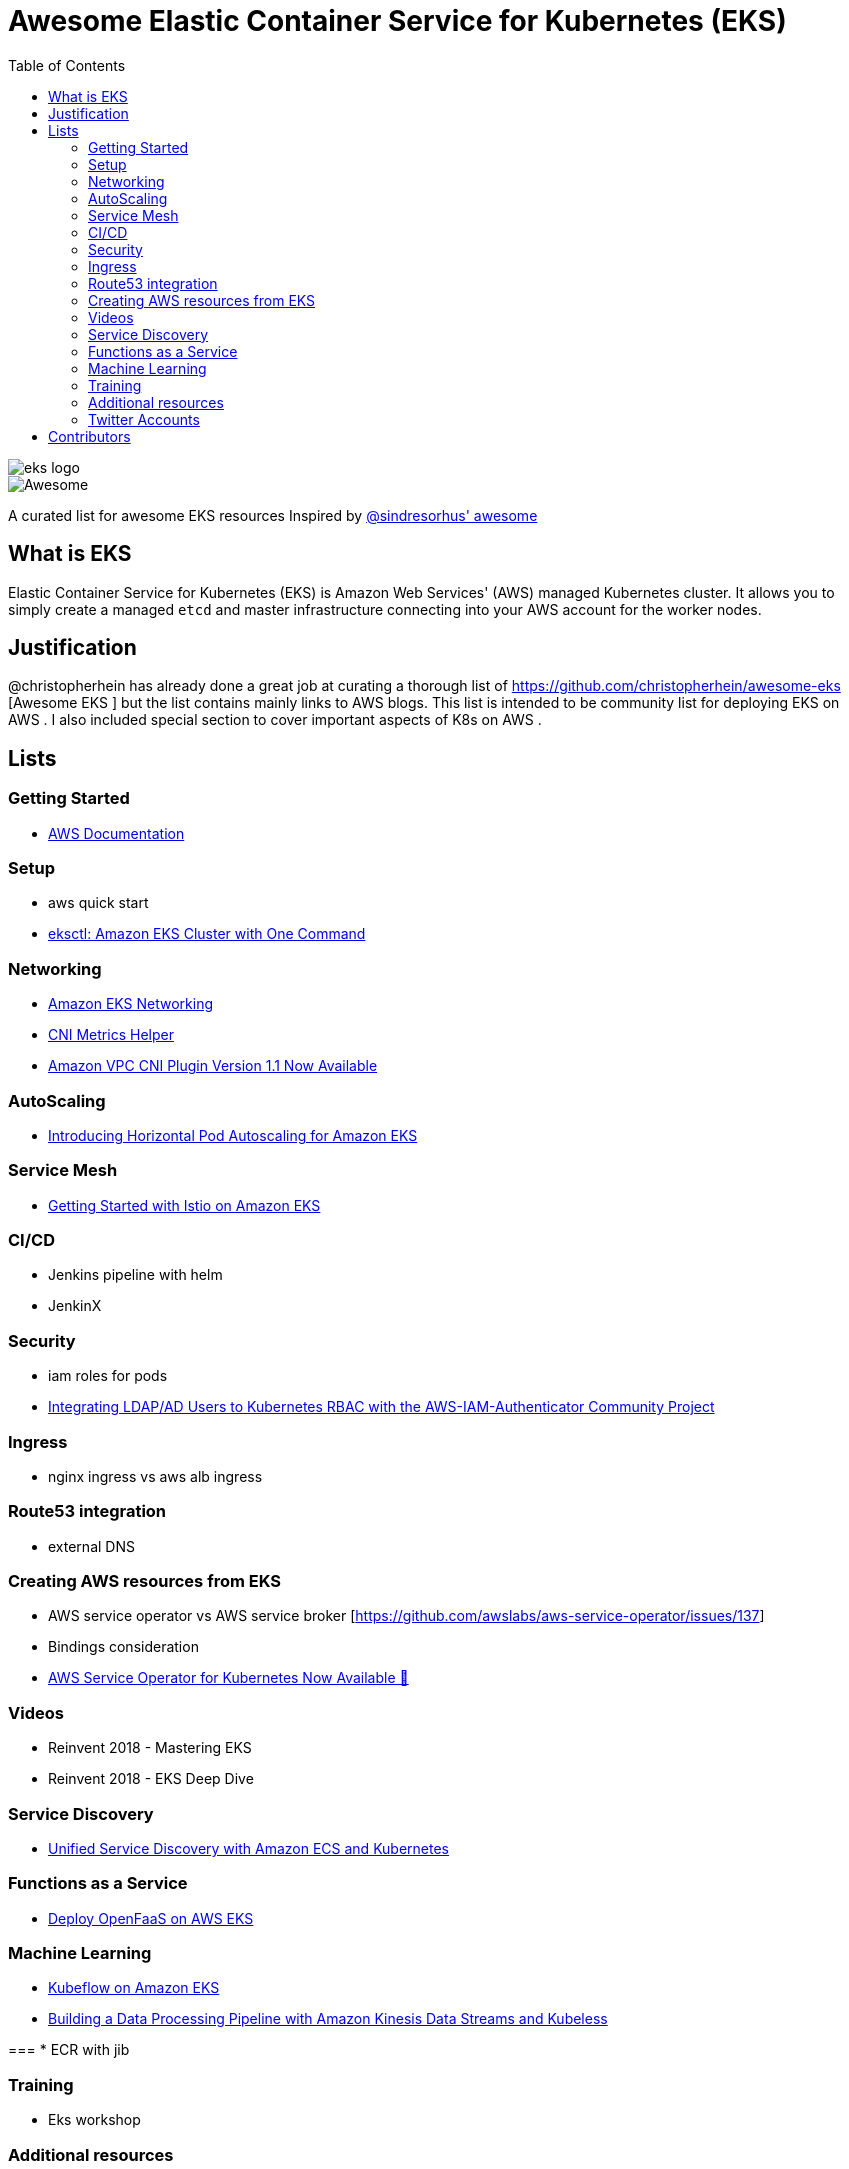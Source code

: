 = Awesome Elastic Container Service for Kubernetes (EKS)
:toc:
:toc-placement: manual

image::images/eks-logo.png[]

image::https://cdn.rawgit.com/sindresorhus/awesome/d7305f38d29fed78fa85652e3a63e154dd8e8829/media/badge.svg[alt=Awesome]

A curated list for awesome EKS resources
Inspired by https://github.com/sindresorhus/awesome[@sindresorhus' awesome]

== What is EKS

Elastic Container Service for Kubernetes (EKS) is Amazon Web Services' (AWS)
managed Kubernetes cluster. It allows you to simply create a managed `etcd` and
master infrastructure connecting into your AWS account for the worker nodes.

== Justification

@christopherhein has already done a great job at curating a thorough list of
https://github.com/christopherhein/awesome-eks [Awesome EKS ] but the list contains mainly links to AWS blogs. 
This list is intended to be community list for deploying EKS on AWS .
I also included special section to cover important aspects of K8s on AWS . 

== Lists

toc::[]

=== Getting Started
* https://aws.amazon.com/documentation/eks/[AWS Documentation]

=== Setup 
* aws quick start 
* https://aws.amazon.com/blogs/opensource/eksctl-eks-cluster-one-command/[eksctl: Amazon EKS Cluster with One Command]


=== Networking
* https://docs.aws.amazon.com/eks/latest/userguide/eks-networking.html[Amazon EKS Networking]
* https://aws.amazon.com/blogs/opensource/cni-metrics-helper/[CNI Metrics Helper]
* https://aws.amazon.com/blogs/opensource/vpc-cni-plugin-v1-1-available/[Amazon VPC CNI Plugin Version 1.1 Now Available]

=== AutoScaling
* https://aws.amazon.com/blogs/opensource/horizontal-pod-autoscaling-eks/[Introducing Horizontal Pod Autoscaling for Amazon EKS]

=== Service Mesh
* https://aws.amazon.com/blogs/opensource/getting-started-istio-eks/[Getting Started with Istio on Amazon EKS]

=== CI/CD
* Jenkins pipeline with helm
* JenkinX

=== Security
* iam roles for pods 
* https://aws.amazon.com/blogs/opensource/integrating-ldap-ad-users-kubernetes-rbac-aws-iam-authenticator-project/[Integrating LDAP/AD Users to Kubernetes RBAC with the AWS-IAM-Authenticator Community Project]

=== Ingress
* nginx ingress vs aws alb ingress 

=== Route53 integration 
* external DNS 

=== Creating AWS resources from EKS 
* AWS service operator vs AWS service broker [https://github.com/awslabs/aws-service-operator/issues/137]
* Bindings consideration    
* https://aws.amazon.com/blogs/opensource/aws-service-operator-kubernetes-available/[AWS Service Operator for Kubernetes Now Available 🚀]

=== Videos
* Reinvent 2018 - Mastering EKS
* Reinvent 2018 - EKS Deep Dive 

=== Service Discovery
* https://aws.amazon.com/blogs/opensource/unified-service-discovery-ecs-kubernetes/[Unified Service Discovery with Amazon ECS and Kubernetes]

=== Functions as a Service
* https://aws.amazon.com/blogs/opensource/deploy-openfaas-aws-eks/[Deploy OpenFaaS on AWS EKS]

=== Machine Learning
* https://aws.amazon.com/blogs/opensource/kubeflow-amazon-eks/[Kubeflow on Amazon EKS]
* https://aws.amazon.com/blogs/opensource/data-processing-pipeline-kinesis-kubeless/[Building a Data Processing Pipeline with Amazon Kinesis Data Streams and Kubeless]

===
* ECR with jib 

=== Training 
* Eks workshop 

=== Additional resources 
* Docker alternatives 
* Crio as docker and containerd replacement 
* Helm addons 

=== Twitter Accounts
* @christopherhein

== Contributors
* @pazyaniv
